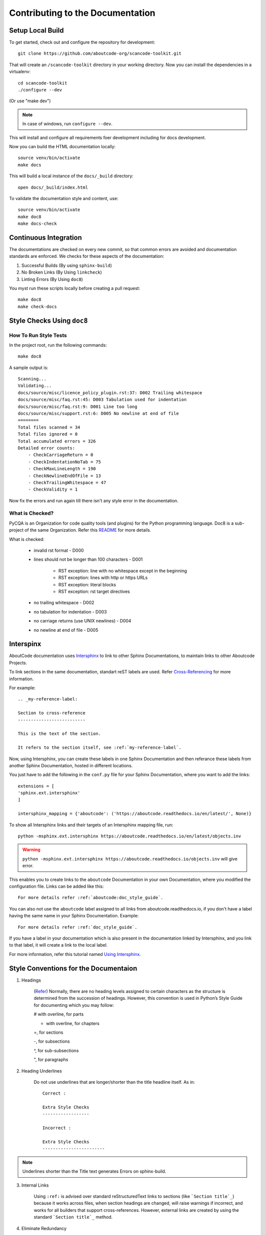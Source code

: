 .. _contrib_doc_dev:

Contributing to the Documentation
=================================

.. _contrib_doc_setup_local:

Setup Local Build
-----------------

To get started, check out and configure the repository for development::

    git clone https://github.com/aboutcode-org/scancode-toolkit.git

That will create an ``/scancode-toolkit`` directory in your working directory.
Now you can install the dependencies in a virtualenv::

    cd scancode-toolkit
    ./configure --dev

(Or use "make dev")

.. note::

    In case of windows, run ``configure --dev``.

This will install and configure all requirements foer development including for docs development.

Now you can build the HTML documentation locally::

    source venv/bin/activate
    make docs

This will build a local instance of the ``docs/_build`` directory::

    open docs/_build/index.html


To validate the documentation style and content, use::

    source venv/bin/activate
    make doc8
    make docs-check


.. _doc_ci:

Continuous Integration
----------------------

The documentations are checked on every new commit, so that common errors are avoided and
documentation standards are enforced. We checks for these aspects of the documentation:

1. Successful Builds (By using ``sphinx-build``)
2. No Broken Links   (By Using ``linkcheck``)
3. Linting Errors    (By Using ``doc8``)

You myst run these scripts locally before creating a pull request::

    make doc8
    make check-docs


.. _doc_style_docs8:

Style Checks Using ``doc8``
---------------------------

How To Run Style Tests
^^^^^^^^^^^^^^^^^^^^^^

In the project root, run the following commands::

    make doc8

A sample output is::

    Scanning...
    Validating...
    docs/source/misc/licence_policy_plugin.rst:37: D002 Trailing whitespace
    docs/source/misc/faq.rst:45: D003 Tabulation used for indentation
    docs/source/misc/faq.rst:9: D001 Line too long
    docs/source/misc/support.rst:6: D005 No newline at end of file
    ========
    Total files scanned = 34
    Total files ignored = 0
    Total accumulated errors = 326
    Detailed error counts:
        - CheckCarriageReturn = 0
        - CheckIndentationNoTab = 75
        - CheckMaxLineLength = 190
        - CheckNewlineEndOfFile = 13
        - CheckTrailingWhitespace = 47
        - CheckValidity = 1

Now fix the errors and run again till there isn't any style error in the documentation.


What is Checked?
^^^^^^^^^^^^^^^^

PyCQA is an Organization for code quality tools (and plugins) for the Python programming language.
Doc8 is a sub-project of the same Organization. Refer this
`README <https://github.com/PyCQA/doc8/blob/main/README.rst>`_ for more details.

What is checked:

    - invalid rst format - D000
    - lines should not be longer than 100 characters - D001

        - RST exception: line with no whitespace except in the beginning
        - RST exception: lines with http or https URLs
        - RST exception: literal blocks
        - RST exception: rst target directives

    - no trailing whitespace - D002
    - no tabulation for indentation - D003
    - no carriage returns (use UNIX newlines) - D004
    - no newline at end of file - D005


.. _doc_interspinx:

Interspinx
----------

AboutCode documentation uses
`Intersphinx <https://www.sphinx-doc.org/en/master/usage/extensions/intersphinx.html>`_
to link to other Sphinx Documentations, to maintain links to other Aboutcode Projects.

To link sections in the same documentation, standart reST labels are used. Refer
`Cross-Referencing <https://www.sphinx-doc.org/en/master/usage/restructuredtext/roles.html>`_
for more information.

For example::

    .. _my-reference-label:

    Section to cross-reference
    --------------------------

    This is the text of the section.

    It refers to the section itself, see :ref:`my-reference-label`.

Now, using Intersphinx, you can create these labels in one Sphinx Documentation and then referance
these labels from another Sphinx Documentation, hosted in different locations.

You just have to add the following in the ``conf.py`` file for your Sphinx Documentation, where you
want to add the links::

    extensions = [
    'sphinx.ext.intersphinx'
    ]

    intersphinx_mapping = {'aboutcode': ('https://aboutcode.readthedocs.io/en/latest/', None)}

To show all Intersphinx links and their targets of an Intersphinx mapping file, run::

    python -msphinx.ext.intersphinx https://aboutcode.readthedocs.io/en/latest/objects.inv

.. WARNING::

    ``python -msphinx.ext.intersphinx https://aboutcode.readthedocs.io/objects.inv`` will give
    error.

This enables you to create links to the ``aboutcode`` Documentation in your own Documentation,
where you modified the configuration file. Links can be added like this::

    For more details refer :ref:`aboutcode:doc_style_guide`.

You can also not use the ``aboutcode`` label assigned to all links from aboutcode.readthedocs.io,
if you don't have a label having the same name in your Sphinx Documentation. Example::

    For more details refer :ref:`doc_style_guide`.

If you have a label in your documentation which is also present in the documentation linked by
Intersphinx, and you link to that label, it will create a link to the local label.

For more information, refer this tutorial named
`Using Intersphinx <https://my-favorite-documentation-test.readthedocs.io/en/latest/using_intersphinx.html>`_.


.. _doc_style_conv:

Style Conventions for the Documentaion
--------------------------------------

1. Headings

    (`Refer <https://www.sphinx-doc.org/en/master/usage/restructuredtext/basics.html#sections>`_)
    Normally, there are no heading levels assigned to certain characters as the structure is
    determined from the succession of headings. However, this convention is used in Python’s Style
    Guide for documenting which you may follow:

    # with overline, for parts

    * with overline, for chapters

    =, for sections

    -, for subsections

    ^, for sub-subsections

    ", for paragraphs

2. Heading Underlines

    Do not use underlines that are longer/shorter than the title headline itself. As in:

    ::

        Correct :

        Extra Style Checks
        ------------------

        Incorrect :

        Extra Style Checks
        ------------------------

.. note::

    Underlines shorter than the Title text generates Errors on sphinx-build.


3. Internal Links

    Using ``:ref:`` is advised over standard reStructuredText links to sections (like
    ```Section title`_``) because it works across files, when section headings are changed, will
    raise warnings if incorrect, and works for all builders that support cross-references.
    However, external links are created by using the standard ```Section title`_`` method.

4. Eliminate Redundancy

    If a section/file has to be repeated somewhere else, do not write the exact same section/file
    twice. Use ``.. include: ../README.rst`` instead. Here, ``../`` refers to the documentation
    root, so file location can be used accordingly. This enables us to link documents from other
    upstream folders.

5. Using ``:ref:`` only when necessary

    Use ``:ref:`` to create internal links only when needed, i.e. it is referenced somewhere.
    Do not create references for all the sections and then only reference some of them, because
    this created unnecessary references. This also generates ERROR in ``restructuredtext-lint``.

6. Spelling

    You should check for spelling errors before you push changes. `Aspell <http://aspell.net/>`_
    is a GNU project Command Line tool you can use for this purpose. Download and install Aspell,
    then execute ``aspell check <file-name>`` for all the files changed. Be careful about not
    changing commands or other stuff as Aspell gives prompts for a lot of them. Also delete the
    temporary ``.bak`` files generated. Refer the `manual <http://aspell.net/man-html/>`_ for more
    information on how to use.

7. Notes and Warning Snippets

    Every ``Note`` and ``Warning`` sections are to be kept in ``rst_snippets/note_snippets/`` and
    ``rst_snippets/warning_snippets/`` and then included to eliminate redundancy, as these are
    frequently used in multiple files.

8. Redirects

    If layouts of doc pages are being changed and these could be referenced elsewhere, these should
    be added in the `redirects` mapping in `conf.py`. For examples on using these see
    https://documatt.gitlab.io/sphinx-reredirects/usage.html

Converting from Markdown
------------------------

If you want to convert a ``.md`` file to a ``.rst`` file, this
`tool <https://github.com/chrissimpkins/md2rst>`_ does it pretty well.
You will still have to clean up and check for errors as this contains a lot of bugs. But this is
definitely better than converting everything by yourself.

This will be helpful in converting GitHub wiki's (Markdown Files) to reStructuredtext files for
Sphinx/ReadTheDocs hosting.

Automatic Docs Generation
-------------------------

It's possible to generate docs automatically from data by using a combination of:

- `shell scripts: example <https://github.com/aboutcode-org/scancode-toolkit/blob/develop/docs/scripts/regen_package_docs.sh>`_
- `python scripts: example <https://github.com/aboutcode-org/scancode-toolkit/blob/develop/src/packagedcode/regen_package_docs.py>`_
- `jinja templates: example <https://github.com/aboutcode-org/scancode-toolkit/blob/develop/src/packagedcode/templates/available_package_parsers.rst>`_

And we do this currently to keep a documentation page for all the supported package formats.
See :ref:`supported_packages` for details.
